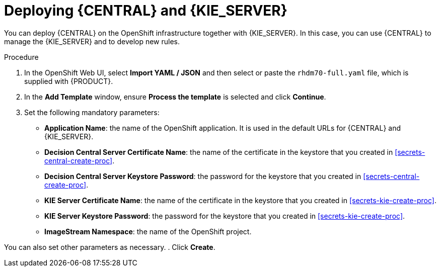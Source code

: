 [id='kieserver-central-deploy-proc']
= Deploying {CENTRAL} and {KIE_SERVER}

You can deploy {CENTRAL} on the OpenShift infrastructure together with {KIE_SERVER}. In this case, you can use {CENTRAL} to manage the {KIE_SERVER} and to develop new rules.

.Procedure
. In the OpenShift Web UI, select *Import YAML / JSON* and then select or paste the `rhdm70-full.yaml` file, which is supplied with {PRODUCT}.
. In the *Add Template* window, ensure *Process the template* is selected and click *Continue*.
. Set the following mandatory parameters:
** *Application Name*: the name of the OpenShift application. It is used in the default URLs for {CENTRAL} and {KIE_SERVER}.
** *Decision Central Server Certificate Name*: the name of the certificate in the keystore that you created in <<secrets-central-create-proc>>.
** *Decision Central Server Keystore Password*: the password for the keystore that you created in <<secrets-central-create-proc>>.
** *KIE Server Certificate Name*: the name of the certificate in the keystore that you created in <<secrets-kie-create-proc>>.
** *KIE Server Keystore Password*: the password for the keystore that you created in <<secrets-kie-create-proc>>.
** *ImageStream Namespace*: the name of the OpenShift project.

You can also set other parameters as necessary.
. Click *Create*.
